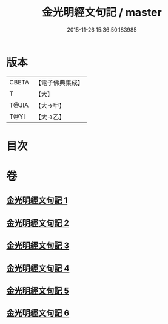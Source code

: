 #+TITLE: 金光明經文句記 / master
#+DATE: 2015-11-26 15:36:50.183985
* 版本
 |     CBETA|【電子佛典集成】|
 |         T|【大】     |
 |     T@JIA|【大→甲】   |
 |      T@YI|【大→乙】   |

* 目次
* 卷
** [[file:KR6i0307_001.txt][金光明經文句記 1]]
** [[file:KR6i0307_002.txt][金光明經文句記 2]]
** [[file:KR6i0307_003.txt][金光明經文句記 3]]
** [[file:KR6i0307_004.txt][金光明經文句記 4]]
** [[file:KR6i0307_005.txt][金光明經文句記 5]]
** [[file:KR6i0307_006.txt][金光明經文句記 6]]
